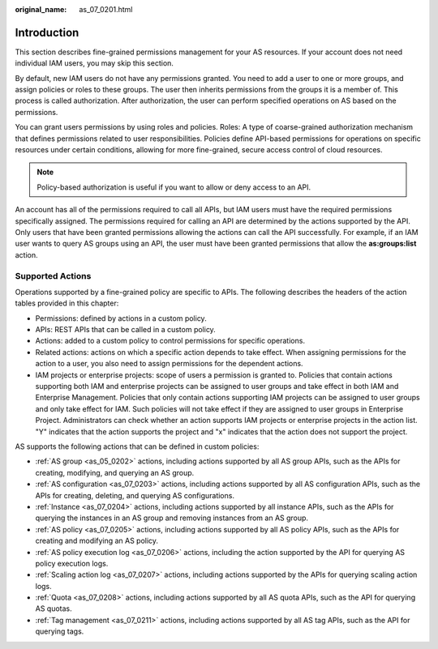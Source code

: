 :original_name: as_07_0201.html

.. _as_07_0201:

Introduction
============

This section describes fine-grained permissions management for your AS resources. If your account does not need individual IAM users, you may skip this section.

By default, new IAM users do not have any permissions granted. You need to add a user to one or more groups, and assign policies or roles to these groups. The user then inherits permissions from the groups it is a member of. This process is called authorization. After authorization, the user can perform specified operations on AS based on the permissions.

You can grant users permissions by using roles and policies. Roles: A type of coarse-grained authorization mechanism that defines permissions related to user responsibilities. Policies define API-based permissions for operations on specific resources under certain conditions, allowing for more fine-grained, secure access control of cloud resources.

.. note::

   Policy-based authorization is useful if you want to allow or deny access to an API.

An account has all of the permissions required to call all APIs, but IAM users must have the required permissions specifically assigned. The permissions required for calling an API are determined by the actions supported by the API. Only users that have been granted permissions allowing the actions can call the API successfully. For example, if an IAM user wants to query AS groups using an API, the user must have been granted permissions that allow the **as:groups:list** action.

Supported Actions
-----------------

Operations supported by a fine-grained policy are specific to APIs. The following describes the headers of the action tables provided in this chapter:

-  Permissions: defined by actions in a custom policy.
-  APIs: REST APIs that can be called in a custom policy.
-  Actions: added to a custom policy to control permissions for specific operations.
-  Related actions: actions on which a specific action depends to take effect. When assigning permissions for the action to a user, you also need to assign permissions for the dependent actions.
-  IAM projects or enterprise projects: scope of users a permission is granted to. Policies that contain actions supporting both IAM and enterprise projects can be assigned to user groups and take effect in both IAM and Enterprise Management. Policies that only contain actions supporting IAM projects can be assigned to user groups and only take effect for IAM. Such policies will not take effect if they are assigned to user groups in Enterprise Project. Administrators can check whether an action supports IAM projects or enterprise projects in the action list. "Y" indicates that the action supports the project and "x" indicates that the action does not support the project.

AS supports the following actions that can be defined in custom policies:

-  :ref:`AS group <as_05_0202>` actions, including actions supported by all AS group APIs, such as the APIs for creating, modifying, and querying an AS group.
-  :ref:`AS configuration <as_07_0203>` actions, including actions supported by all AS configuration APIs, such as the APIs for creating, deleting, and querying AS configurations.
-  :ref:`Instance <as_07_0204>` actions, including actions supported by all instance APIs, such as the APIs for querying the instances in an AS group and removing instances from an AS group.
-  :ref:`AS policy <as_07_0205>` actions, including actions supported by all AS policy APIs, such as the APIs for creating and modifying an AS policy.
-  :ref:`AS policy execution log <as_07_0206>` actions, including the action supported by the API for querying AS policy execution logs.
-  :ref:`Scaling action log <as_07_0207>` actions, including actions supported by the APIs for querying scaling action logs.
-  :ref:`Quota <as_07_0208>` actions, including actions supported by all AS quota APIs, such as the API for querying AS quotas.
-  :ref:`Tag management <as_07_0211>` actions, including actions supported by all AS tag APIs, such as the API for querying tags.
